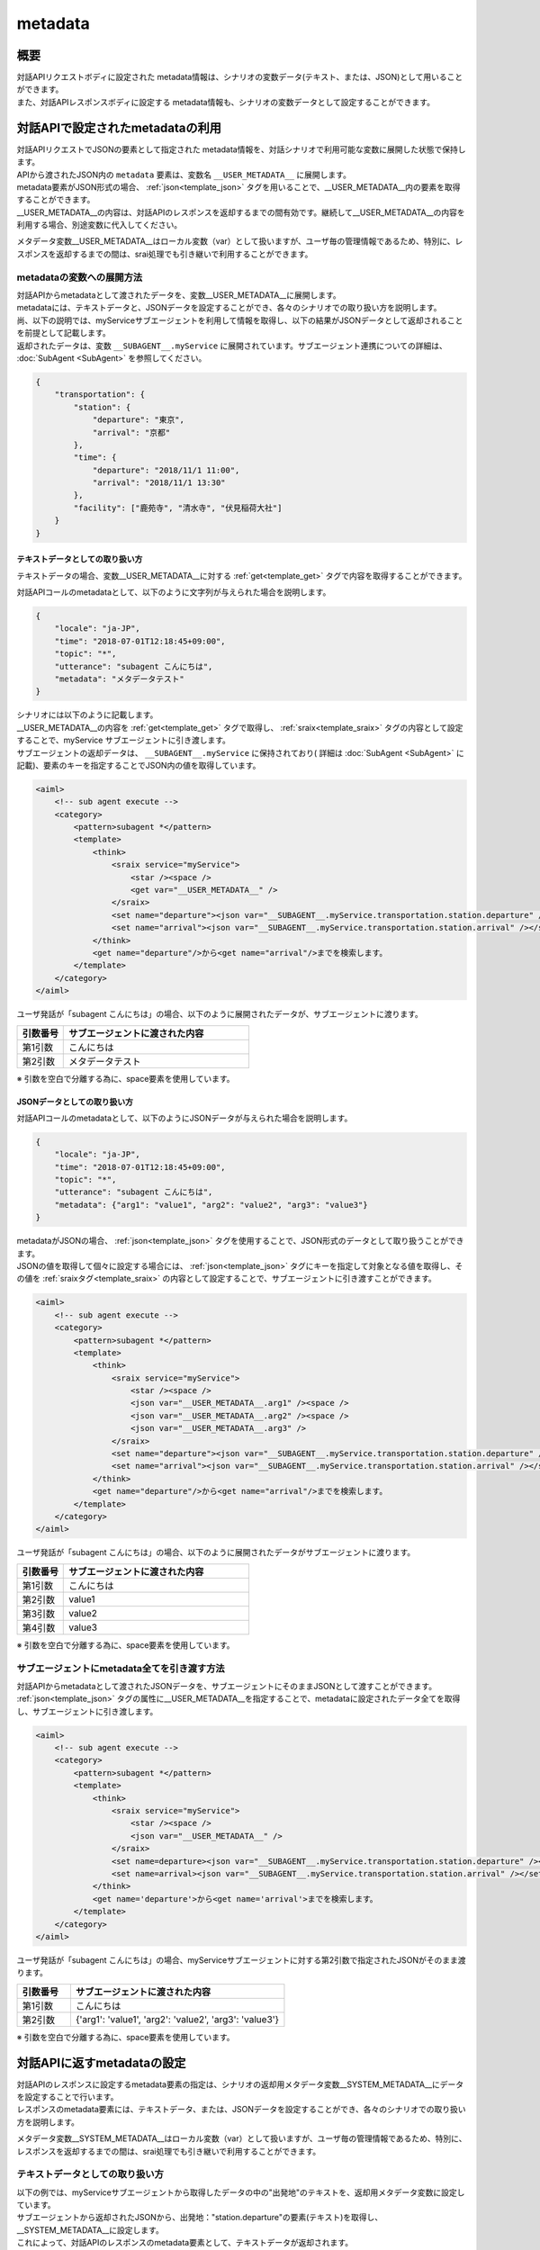 metadata
=======================================

概要
----------------------------------------
| 対話APIリクエストボディに設定された metadata情報は、シナリオの変数データ(テキスト、または、JSON)として用いることができます。
| また、対話APIレスポンスボディに設定する metadata情報も、シナリオの変数データとして設定することができます。

対話APIで設定されたmetadataの利用
----------------------------------------

| 対話APIリクエストでJSONの要素として指定された metadata情報を、対話シナリオで利用可能な変数に展開した状態で保持します。
| APIから渡されたJSON内の ``metadata`` 要素は、変数名 ``__USER_METADATA__`` に展開します。
| metadata要素がJSON形式の場合、 :ref:`json<template_json>` タグを用いることで、__USER_METADATA__内の要素を取得することができます。
| __USER_METADATA__の内容は、対話APIのレスポンスを返却するまでの間有効です。継続して__USER_METADATA__の内容を利用する場合、別途変数に代入してください。

メタデータ変数__USER_METADATA__はローカル変数（var）として扱いますが、ユーザ毎の管理情報であるため、特別に、レスポンスを返却するまでの間は、srai処理でも引き継いで利用することができます。

metadataの変数への展開方法
^^^^^^^^^^^^^^^^^^^^^^^^^^^^^^^^^^^^^^^^^

| 対話APIからmetadataとして渡されたデータを、変数__USER_METADATA__に展開します。
| metadataには、テキストデータと、JSONデータを設定することができ、各々のシナリオでの取り扱い方を説明します。

| 尚、以下の説明では、myServiceサブエージェントを利用して情報を取得し、以下の結果がJSONデータとして返却されることを前提として記載します。
| 返却されたデータは、変数 ``__SUBAGENT__.myService`` に展開されています。サブエージェント連携についての詳細は、 :doc:`SubAgent <SubAgent>` を参照してください。

.. code:: json

    {
        "transportation": {
            "station": {
                "departure": "東京",
                "arrival": "京都"
            },
            "time": {
                "departure": "2018/11/1 11:00",
                "arrival": "2018/11/1 13:30"
            },
            "facility": ["鹿苑寺", "清水寺", "伏見稲荷大社"]
        }
    }



テキストデータとしての取り扱い方
~~~~~~~~~~~~~~~~~~~~~~~~~~~~~~~~~~~~~~~~~

テキストデータの場合、変数__USER_METADATA__に対する :ref:`get<template_get>` タグで内容を取得することができます。

対話APIコールのmetadataとして、以下のように文字列が与えられた場合を説明します。

..  code:: json

    {
        "locale": "ja-JP",
        "time": "2018-07-01T12:18:45+09:00",
        "topic": "*",
        "utterance": "subagent こんにちは",
        "metadata": "メタデータテスト"
    }

| シナリオには以下のように記載します。
| __USER_METADATA__の内容を :ref:`get<template_get>` タグで取得し、 :ref:`sraix<template_sraix>` タグの内容として設定することで、myService サブエージェントに引き渡します。
| サブエージェントの返却データは、 ``__SUBAGENT__.myService`` に保持されており( 詳細は :doc:`SubAgent <SubAgent>` に記載)、要素のキーを指定することでJSON内の値を取得しています。

.. code:: xml

    <aiml>
        <!-- sub agent execute -->
        <category>
            <pattern>subagent *</pattern>
            <template>
                <think>
                    <sraix service="myService">
                        <star /><space />
                        <get var="__USER_METADATA__" />
                    </sraix>
                    <set name="departure"><json var="__SUBAGENT__.myService.transportation.station.departure" /></set>
                    <set name="arrival"><json var="__SUBAGENT__.myService.transportation.station.arrival" /></set>
                </think>
                <get name="departure"/>から<get name="arrival"/>までを検索します。
            </template>
        </category>
    </aiml>

ユーザ発話が「subagent こんにちは」の場合、以下のように展開されたデータが、サブエージェントに渡ります。

.. csv-table::
    :header: "引数番号","サブエージェントに渡された内容"
    :widths: 20,80

    "第1引数","こんにちは"
    "第2引数","メタデータテスト"

※ 引数を空白で分離する為に、space要素を使用しています。

JSONデータとしての取り扱い方
~~~~~~~~~~~~~~~~~~~~~~~~~~~~~~~~~~~~~~~~~

対話APIコールのmetadataとして、以下のようにJSONデータが与えられた場合を説明します。

..  code:: json

    {
        "locale": "ja-JP",
        "time": "2018-07-01T12:18:45+09:00",
        "topic": "*",
        "utterance": "subagent こんにちは",
        "metadata": {"arg1": "value1", "arg2": "value2", "arg3": "value3"}
    }

| metadataがJSONの場合、 :ref:`json<template_json>` タグを使用することで、JSON形式のデータとして取り扱うことができます。
| JSONの値を取得して個々に設定する場合には、 :ref:`json<template_json>` タグにキーを指定して対象となる値を取得し、その値を :ref:`sraixタグ<template_sraix>` の内容として設定することで、サブエージェントに引き渡すことができます。

.. code:: xml

    <aiml>
        <!-- sub agent execute -->
        <category>
            <pattern>subagent *</pattern>
            <template>
                <think>
                    <sraix service="myService">
                        <star /><space />
                        <json var="__USER_METADATA__.arg1" /><space />
                        <json var="__USER_METADATA__.arg2" /><space />
                        <json var="__USER_METADATA__.arg3" />
                    </sraix>
                    <set name="departure"><json var="__SUBAGENT__.myService.transportation.station.departure" /></set>
                    <set name="arrival"><json var="__SUBAGENT__.myService.transportation.station.arrival" /></set>
                </think>
                <get name="departure"/>から<get name="arrival"/>までを検索します。
            </template>
        </category>
    </aiml>


ユーザ発話が「subagent こんにちは」の場合、以下のように展開されたデータがサブエージェントに渡ります。

.. csv-table::
    :header: "引数番号","サブエージェントに渡された内容"
    :widths: 20,80

    "第1引数","こんにちは"
    "第2引数","value1"
    "第3引数","value2"
    "第4引数","value3"

※ 引数を空白で分離する為に、space要素を使用しています。

サブエージェントにmetadata全てを引き渡す方法
^^^^^^^^^^^^^^^^^^^^^^^^^^^^^^^^^^^^^^^^^^^^

| 対話APIからmetadataとして渡されたJSONデータを、サブエージェントにそのままJSONとして渡すことができます。
| :ref:`json<template_json>` タグの属性に__USER_METADATA__を指定することで、metadataに設定されたデータ全てを取得し、サブエージェントに引き渡します。

.. code:: xml

    <aiml>
        <!-- sub agent execute -->
        <category>
            <pattern>subagent *</pattern>
            <template>
                <think>
                    <sraix service="myService">
                        <star /><space />
                        <json var="__USER_METADATA__" /> 
                    </sraix>
                    <set name=departure><json var="__SUBAGENT__.myService.transportation.station.departure" /></set>
                    <set name=arrival><json var="__SUBAGENT__.myService.transportation.station.arrival" /></set>
                </think>
                <get name='departure'>から<get name='arrival'>までを検索します。
            </template>
        </category>
    </aiml>


ユーザ発話が「subagent こんにちは」の場合、myServiceサブエージェントに対する第2引数で指定されたJSONがそのまま渡ります。

.. csv-table::
    :header: "引数番号","サブエージェントに渡された内容"
    :widths: 20,80

    "第1引数","こんにちは"
    "第2引数","{'arg1': 'value1', 'arg2': 'value2', 'arg3': 'value3'}"

※ 引数を空白で分離する為に、space要素を使用しています。

対話APIに返すmetadataの設定
----------------------------------------

| 対話APIのレスポンスに設定するmetadata要素の指定は、シナリオの返却用メタデータ変数__SYSTEM_METADATA__にデータを設定することで行います。
| レスポンスのmetadata要素には、テキストデータ、または、JSONデータを設定することができ、各々のシナリオでの取り扱い方を説明します。

メタデータ変数__SYSTEM_METADATA__はローカル変数（var）として扱いますが、ユーザ毎の管理情報であるため、特別に、レスポンスを返却するまでの間は、srai処理でも引き継いで利用することができます。

テキストデータとしての取り扱い方
^^^^^^^^^^^^^^^^^^^^^^^^^^^^^^^^^^^^^^^^^

| 以下の例では、myServiceサブエージェントから取得したデータの中の"出発地"のテキストを、返却用メタデータ変数に設定しています。
| サブエージェントから返却されたJSONから、出発地："station.departure"の要素(テキスト)を取得し、__SYSTEM_METADATA__に設定します。
| これによって、対話APIのレスポンスのmetadata要素として、テキストデータが返却されます。

.. code:: xml

    <aiml>
        <!-- sub agent execute -->
        <category>
            <pattern>subagent *</pattern>
            <template>
                <think>
                    <sraix service="myService">
                        <star />
                    </sraix>
                    <set var="__SYSTEM_METADATA__"><json var="__SUBAGENT__.myService.transportation.station.departure" /></set>
                </think>
                メタデータに出発地を設定しました。
            </template>
        </category>
    </aiml>

| Input: subagent 東京
| Output: メタデータに出発地を設定しました。
| metadataの内容: "東京"



JSONデータとしての取り扱い方
^^^^^^^^^^^^^^^^^^^^^^^^^^^^^^^^^^^^^^^^^

| 以下の例では、myServiceサブエージェントから取得したJSONデータを、返却用メタデータ変数に設定しています。
| :ref:`json<template_json>` タグで、サブエージェントから返却されたJSONデータ全体を__SYSTEM_METADATA__に設定します。
| これによって、対話APIのレスポンスのmetadata要素として、JSONデータが返却されます。


.. code:: xml

    <aiml>
        <!-- sub agent execute -->
        <category>
            <pattern>subagent *</pattern>
            <template>
                <think>
                    <sraix service="myService">
                        <star />
                    </sraix>
                    <set var="__SYSTEM_METADATA__"><json var="__SUBAGENT__.myService" /></set>
                </think>
                メタデータにサブエージェントの処理結果を設定しました。
            </template>
        </category>
    </aiml>

| Input: subagent 東京
| Output: メタデータにサブエージェントの処理結果を設定しました。
| metadataの内容: 
        {"transportation": 
            {"station": 
                {"departure": "東京",
                 "arrival": "京都"},
            "time": 
                {"departure": "2018/11/1 11:00",
                 "arrival": "2018/11/1 13:30"},
            "facility: ["鹿苑寺", "清水寺", "伏見稲荷大社"]}}

関連項目: :doc:`対話API <../Api>`、 :doc:`対話APIデータの変数利用 <API_Variables>`、 :doc:`JSON <JSON>`、 :doc:`SubAgent <SubAgent>`

